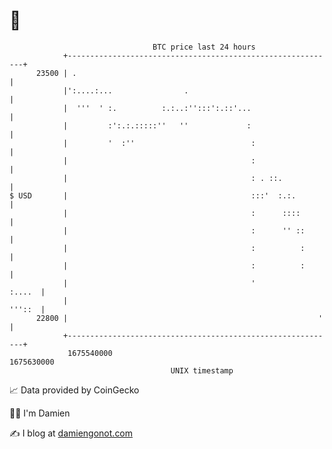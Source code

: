 * 👋

#+begin_example
                                   BTC price last 24 hours                    
               +------------------------------------------------------------+ 
         23500 | .                                                          | 
               |':....:...                .                                 | 
               |  '''  ' :.          :.:..:'':::':.::'...                   | 
               |         :':.:.:::::''   ''             :                   | 
               |         '  :''                          :                  | 
               |                                         :                  | 
               |                                         : . ::.            | 
   $ USD       |                                         :::'  :.:.         | 
               |                                         :      ::::        | 
               |                                         :      '' ::       | 
               |                                         :          :       | 
               |                                         :          :       | 
               |                                         '           :....  | 
               |                                                     '''::  | 
         22800 |                                                        '   | 
               +------------------------------------------------------------+ 
                1675540000                                        1675630000  
                                       UNIX timestamp                         
#+end_example
📈 Data provided by CoinGecko

🧑‍💻 I'm Damien

✍️ I blog at [[https://www.damiengonot.com][damiengonot.com]]
